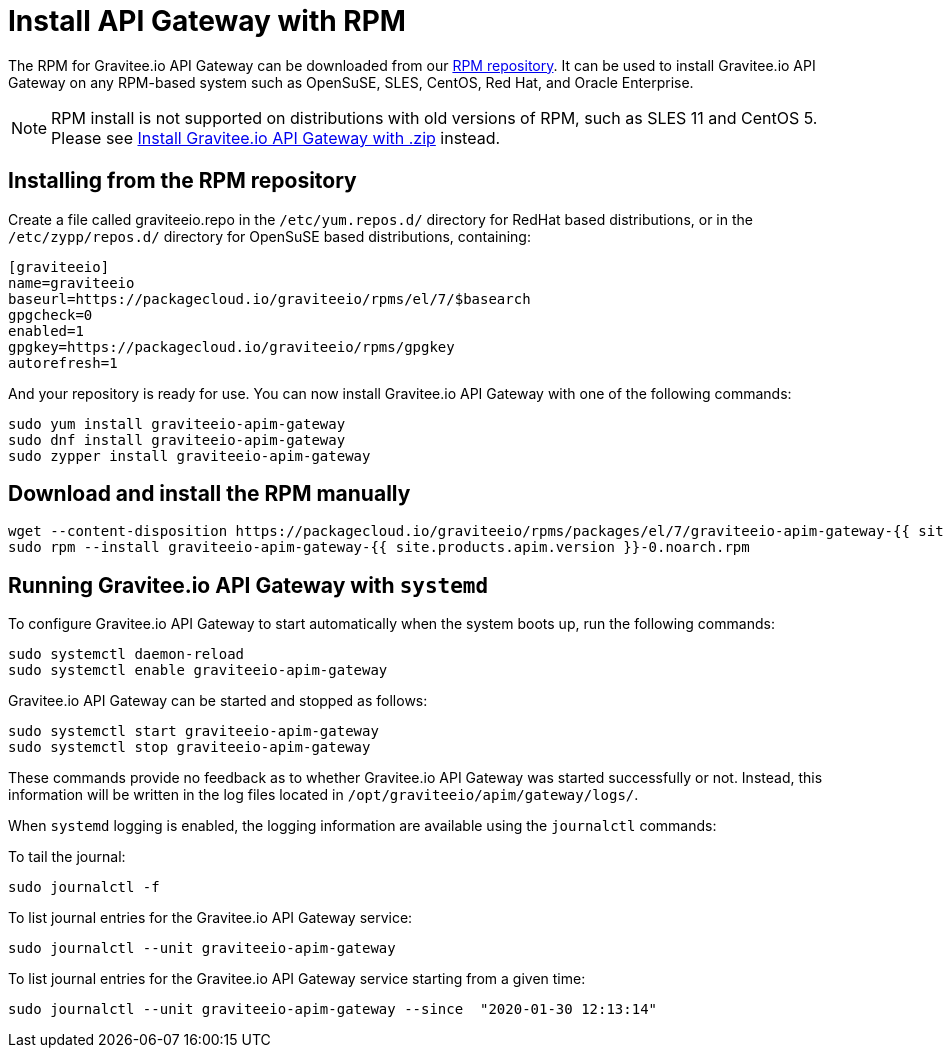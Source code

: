 = Install API Gateway with RPM
:page-sidebar: apim_1_x_sidebar
:page-permalink: apim/1.x/apim_installguide_gateway_install_rpm.html
:page-folder: apim/installation-guide/gateway
:page-liquid:
:page-layout: apim
:page-description: Gravitee.io API Management - Gateway - Installation with RPM
:page-keywords: Gravitee.io, API Platform, API Management, API Gateway, oauth2, openid, documentation, manual, guide, reference, api

The RPM for Gravitee.io API Gateway can be downloaded from our link:#installing_from_the_rpm_repository[RPM repository].
It can be used to install Gravitee.io API Gateway on any RPM-based system such as OpenSuSE, SLES, CentOS, Red Hat, and Oracle Enterprise.

NOTE: RPM install is not supported on distributions with old versions of RPM, such as SLES 11 and CentOS 5. Please see link:/apim/1.x/apim_installguide_gateway_install_zip.html[Install Gravitee.io API Gateway with .zip] instead.

== Installing from the RPM repository
Create a file called graviteeio.repo in the `/etc/yum.repos.d/` directory for RedHat based distributions, or in the `/etc/zypp/repos.d/` directory for OpenSuSE based distributions, containing:

[source,bash]
----
[graviteeio]
name=graviteeio
baseurl=https://packagecloud.io/graviteeio/rpms/el/7/$basearch
gpgcheck=0
enabled=1
gpgkey=https://packagecloud.io/graviteeio/rpms/gpgkey
autorefresh=1
----

And your repository is ready for use. You can now install Gravitee.io API Gateway with one of the following commands:

[source,bash]
----
sudo yum install graviteeio-apim-gateway
sudo dnf install graviteeio-apim-gateway
sudo zypper install graviteeio-apim-gateway
----

== Download and install the RPM manually

[source,bash]
----
wget --content-disposition https://packagecloud.io/graviteeio/rpms/packages/el/7/graviteeio-apim-gateway-{{ site.products.apim.version }}-0.noarch.rpm/download.rpm
sudo rpm --install graviteeio-apim-gateway-{{ site.products.apim.version }}-0.noarch.rpm
----

== Running Gravitee.io API Gateway with `systemd`

To configure Gravitee.io API Gateway to start automatically when the system boots up, run the following commands:

[source,shell]
----
sudo systemctl daemon-reload
sudo systemctl enable graviteeio-apim-gateway
----

Gravitee.io API Gateway can be started and stopped as follows:

[source,shell]
----
sudo systemctl start graviteeio-apim-gateway
sudo systemctl stop graviteeio-apim-gateway
----

These commands provide no feedback as to whether Gravitee.io API Gateway was started successfully or not.
Instead, this information will be written in the log files located in `/opt/graviteeio/apim/gateway/logs/`.

When `systemd` logging is enabled, the logging information are available using the `journalctl` commands:

To tail the journal:

[source,shell]
----
sudo journalctl -f
----

To list journal entries for the Gravitee.io API Gateway service:

[source,shell]
----
sudo journalctl --unit graviteeio-apim-gateway
----

To list journal entries for the Gravitee.io API Gateway service starting from a given time:

[source,shell]
----
sudo journalctl --unit graviteeio-apim-gateway --since  "2020-01-30 12:13:14"
----